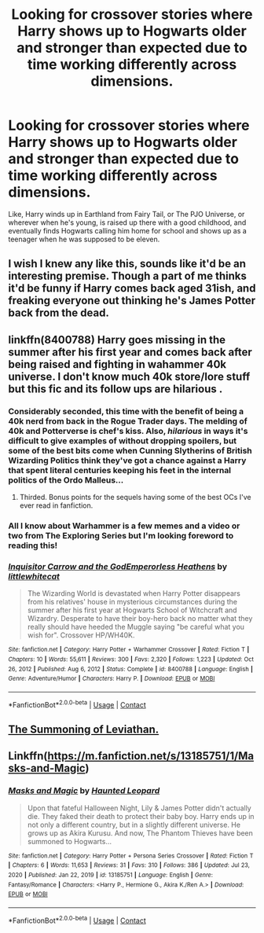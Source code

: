 #+TITLE: Looking for crossover stories where Harry shows up to Hogwarts older and stronger than expected due to time working differently across dimensions.

* Looking for crossover stories where Harry shows up to Hogwarts older and stronger than expected due to time working differently across dimensions.
:PROPERTIES:
:Author: hexernano
:Score: 25
:DateUnix: 1612395392.0
:DateShort: 2021-Feb-04
:FlairText: Request
:END:
Like, Harry winds up in Earthland from Fairy Tail, or The PJO Universe, or wherever when he's young, is raised up there with a good childhood, and eventually finds Hogwarts calling him home for school and shows up as a teenager when he was supposed to be eleven.


** I wish I knew any like this, sounds like it'd be an interesting premise. Though a part of me thinks it'd be funny if Harry comes back aged 31ish, and freaking everyone out thinking he's James Potter back from the dead.
:PROPERTIES:
:Author: Raesong
:Score: 6
:DateUnix: 1612424532.0
:DateShort: 2021-Feb-04
:END:


** linkffn(8400788) Harry goes missing in the summer after his first year and comes back after being raised and fighting in wahammer 40k universe. I don't know much 40k store/lore stuff but this fic and its follow ups are hilarious .
:PROPERTIES:
:Author: Emuburger
:Score: 5
:DateUnix: 1612463097.0
:DateShort: 2021-Feb-04
:END:

*** Considerably seconded, this time with the benefit of being a 40k nerd from back in the Rogue Trader days. The melding of 40k and Potterverse is *chef's kiss*. Also, /hilarious/ in ways it's difficult to give examples of without dropping spoilers, but some of the best bits come when Cunning Slytherins of British Wizarding Politics think they've got a chance against a Harry that spent literal centuries keeping his feet in the internal politics of the Ordo Malleus...
:PROPERTIES:
:Author: ConsiderableHat
:Score: 4
:DateUnix: 1612475045.0
:DateShort: 2021-Feb-05
:END:

**** Thirded. Bonus points for the sequels having some of the best OCs I've ever read in fanfiction.
:PROPERTIES:
:Author: ShredofInsanity
:Score: 5
:DateUnix: 1612494703.0
:DateShort: 2021-Feb-05
:END:


*** All I know about Warhammer is a few memes and a video or two from The Exploring Series but I'm looking foreword to reading this!
:PROPERTIES:
:Author: hexernano
:Score: 3
:DateUnix: 1612498800.0
:DateShort: 2021-Feb-05
:END:


*** [[https://www.fanfiction.net/s/8400788/1/][*/Inquisitor Carrow and the GodEmperorless Heathens/*]] by [[https://www.fanfiction.net/u/2085009/littlewhitecat][/littlewhitecat/]]

#+begin_quote
  The Wizarding World is devastated when Harry Potter disappears from his relatives' house in mysterious circumstances during the summer after his first year at Hogwarts School of Witchcraft and Wizardry. Desperate to have their boy-hero back no matter what they really should have heeded the Muggle saying "be careful what you wish for". Crossover HP/WH40K.
#+end_quote

^{/Site/:} ^{fanfiction.net} ^{*|*} ^{/Category/:} ^{Harry} ^{Potter} ^{+} ^{Warhammer} ^{Crossover} ^{*|*} ^{/Rated/:} ^{Fiction} ^{T} ^{*|*} ^{/Chapters/:} ^{10} ^{*|*} ^{/Words/:} ^{55,611} ^{*|*} ^{/Reviews/:} ^{300} ^{*|*} ^{/Favs/:} ^{2,320} ^{*|*} ^{/Follows/:} ^{1,223} ^{*|*} ^{/Updated/:} ^{Oct} ^{26,} ^{2012} ^{*|*} ^{/Published/:} ^{Aug} ^{6,} ^{2012} ^{*|*} ^{/Status/:} ^{Complete} ^{*|*} ^{/id/:} ^{8400788} ^{*|*} ^{/Language/:} ^{English} ^{*|*} ^{/Genre/:} ^{Adventure/Humor} ^{*|*} ^{/Characters/:} ^{Harry} ^{P.} ^{*|*} ^{/Download/:} ^{[[http://www.ff2ebook.com/old/ffn-bot/index.php?id=8400788&source=ff&filetype=epub][EPUB]]} ^{or} ^{[[http://www.ff2ebook.com/old/ffn-bot/index.php?id=8400788&source=ff&filetype=mobi][MOBI]]}

--------------

*FanfictionBot*^{2.0.0-beta} | [[https://github.com/FanfictionBot/reddit-ffn-bot/wiki/Usage][Usage]] | [[https://www.reddit.com/message/compose?to=tusing][Contact]]
:PROPERTIES:
:Author: FanfictionBot
:Score: 2
:DateUnix: 1612463116.0
:DateShort: 2021-Feb-04
:END:


** [[https://www.fanfiction.net/s/13669879/1/The-Summoning-of-Leviathan][The Summoning of Leviathan.]]
:PROPERTIES:
:Author: ConcreteEater
:Score: 3
:DateUnix: 1612439071.0
:DateShort: 2021-Feb-04
:END:


** Linkffn([[https://m.fanfiction.net/s/13185751/1/Masks-and-Magic]])
:PROPERTIES:
:Author: HellaHotLancelot
:Score: 2
:DateUnix: 1612475288.0
:DateShort: 2021-Feb-05
:END:

*** [[https://www.fanfiction.net/s/13185751/1/][*/Masks and Magic/*]] by [[https://www.fanfiction.net/u/7312778/Haunted-Leopard][/Haunted Leopard/]]

#+begin_quote
  Upon that fateful Halloween Night, Lily & James Potter didn't actually die. They faked their death to protect their baby boy. Harry ends up in not only a different country, but in a slightly different universe. He grows up as Akira Kurusu. And now, The Phantom Thieves have been summoned to Hogwarts...
#+end_quote

^{/Site/:} ^{fanfiction.net} ^{*|*} ^{/Category/:} ^{Harry} ^{Potter} ^{+} ^{Persona} ^{Series} ^{Crossover} ^{*|*} ^{/Rated/:} ^{Fiction} ^{T} ^{*|*} ^{/Chapters/:} ^{6} ^{*|*} ^{/Words/:} ^{11,653} ^{*|*} ^{/Reviews/:} ^{31} ^{*|*} ^{/Favs/:} ^{310} ^{*|*} ^{/Follows/:} ^{386} ^{*|*} ^{/Updated/:} ^{Jul} ^{23,} ^{2020} ^{*|*} ^{/Published/:} ^{Jan} ^{22,} ^{2019} ^{*|*} ^{/id/:} ^{13185751} ^{*|*} ^{/Language/:} ^{English} ^{*|*} ^{/Genre/:} ^{Fantasy/Romance} ^{*|*} ^{/Characters/:} ^{<Harry} ^{P.,} ^{Hermione} ^{G.,} ^{Akira} ^{K./Ren} ^{A.>} ^{*|*} ^{/Download/:} ^{[[http://www.ff2ebook.com/old/ffn-bot/index.php?id=13185751&source=ff&filetype=epub][EPUB]]} ^{or} ^{[[http://www.ff2ebook.com/old/ffn-bot/index.php?id=13185751&source=ff&filetype=mobi][MOBI]]}

--------------

*FanfictionBot*^{2.0.0-beta} | [[https://github.com/FanfictionBot/reddit-ffn-bot/wiki/Usage][Usage]] | [[https://www.reddit.com/message/compose?to=tusing][Contact]]
:PROPERTIES:
:Author: FanfictionBot
:Score: 2
:DateUnix: 1612475309.0
:DateShort: 2021-Feb-05
:END:
